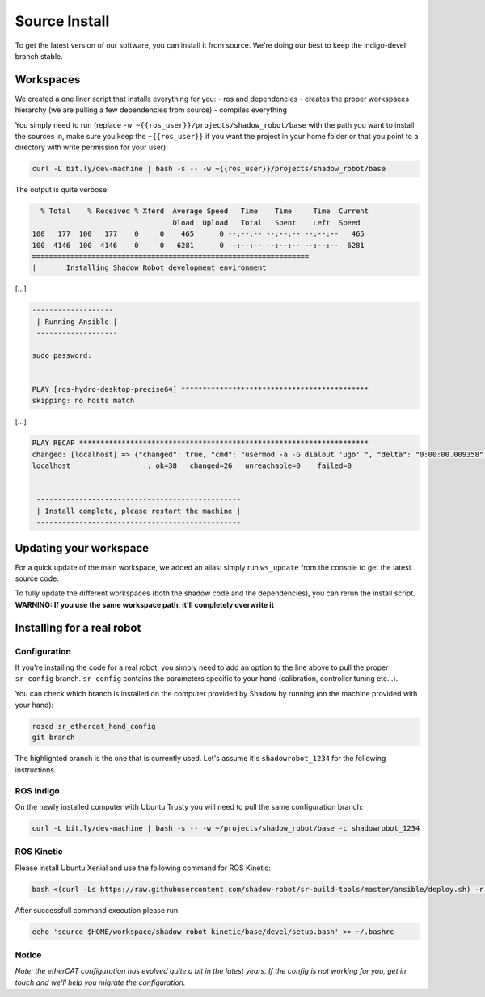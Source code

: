Source Install
==============

To get the latest version of our software, you can install it from
source. We're doing our best to keep the indigo-devel branch stable.

Workspaces
----------

We created a one liner script that installs everything for you: - ros
and dependencies - creates the proper workspaces hierarchy (we are
pulling a few dependencies from source) - compiles everything

You simply need to run (replace
``-w ~{{ros_user}}/projects/shadow_robot/base`` with the path you want
to install the sources in, make sure you keep the ``~{{ros_user}}`` if
you want the project in your home folder or that you point to a
directory with write permission for your user):

.. code:: bash

    curl -L bit.ly/dev-machine | bash -s -- -w ~{{ros_user}}/projects/shadow_robot/base

The output is quite verbose:

.. code:: bash

      % Total    % Received % Xferd  Average Speed   Time    Time     Time  Current
                                     Dload  Upload   Total   Spent    Left  Speed
    100   177  100   177    0     0    465      0 --:--:-- --:--:-- --:--:--   465
    100  4146  100  4146    0     0   6281      0 --:--:-- --:--:-- --:--:--  6281
    =================================================================
    |       Installing Shadow Robot development environment

[...]

.. code:: bash

    -------------------
     | Running Ansible |
     -------------------

    sudo password: 


    PLAY [ros-hydro-desktop-precise64] ******************************************** 
    skipping: no hosts match

[...]

.. code:: bash

    PLAY RECAP ******************************************************************** 
    changed: [localhost] => {"changed": true, "cmd": "usermod -a -G dialout 'ugo' ", "delta": "0:00:00.009358", "end": "2016-01-04 08:33:52.390686", "item": "", "rc": 0, "start": "2016-01-04 08:33:52.381328", "stderr": "", "stdout": ""}
    localhost                  : ok=38   changed=26   unreachable=0    failed=0   


     ------------------------------------------------
     | Install complete, please restart the machine |
     ------------------------------------------------

Updating your workspace
-----------------------

For a quick update of the main workspace, we added an alias: simply run
``ws_update`` from the console to get the latest source code.

To fully update the different workspaces (both the shadow code and the
dependencies), you can rerun the install script. **WARNING: If you use
the same workspace path, it'll completely overwrite it**

Installing for a real robot
---------------------------

Configuration
~~~~~~~~~~~~~

If you're installing the code for a real robot, you simply need to add
an option to the line above to pull the proper ``sr-config`` branch.
``sr-config`` contains the parameters specific to your hand
(calibration, controller tuning etc...).

You can check which branch is installed on the computer provided by
Shadow by running (on the machine provided with your hand):

.. code:: bash

    roscd sr_ethercat_hand_config
    git branch

The highlighted branch is the one that is currently used. Let's assume
it's ``shadowrobot_1234`` for the following instructions.

ROS Indigo
~~~~~~~~~~

On the newly installed computer with Ubuntu Trusty you will need to pull
the same configuration branch:

.. code:: bash

    curl -L bit.ly/dev-machine | bash -s -- -w ~/projects/shadow_robot/base -c shadowrobot_1234

ROS Kinetic
~~~~~~~~~~~

Please install Ubuntu Xenial and use the following command for ROS
Kinetic:

.. code:: bash

    bash <(curl -Ls https://raw.githubusercontent.com/shadow-robot/sr-build-tools/master/ansible/deploy.sh) -r sr-build-tools -b master -i data/shadow_robot-kinetic.rosinstall -v kinetic -t mongodb,pyassimp -с shadowrobot_1234

After successfull command execution please run:

.. code:: bash

    echo 'source $HOME/workspace/shadow_robot-kinetic/base/devel/setup.bash' >> ~/.bashrc 

Notice
~~~~~~

*Note: the etherCAT configuration has evolved quite a bit in the latest
years. If the config is not working for you, get in touch and we'll help
you migrate the configuration.*
